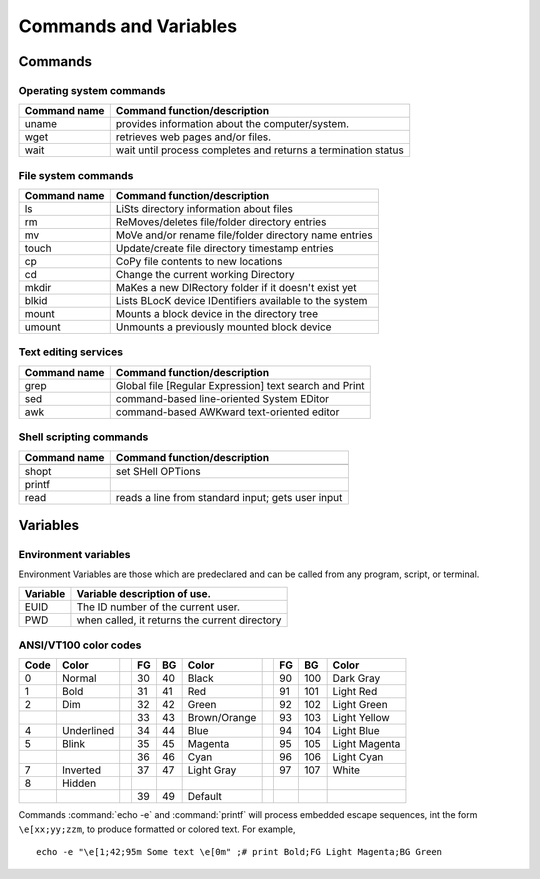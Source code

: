 .. _command:

#############################
Commands and Variables
#############################

Commands
=============================

.. _command-os:

Operating system commands
-----------------------------

+--------------+---------------------------------------------------------------+
| Command name | Command function/description                                  |
+==============+===============================================================+
| uname        | provides information about the computer/system.               |
+--------------+---------------------------------------------------------------+
| wget         | retrieves web pages and/or files.                             |
+--------------+---------------------------------------------------------------+
| wait         | wait until process completes and returns a termination status |
+--------------+---------------------------------------------------------------+

.. _command-fs:

File system commands
-----------------------------

+--------------+---------------------------------------------------------------+
| Command name | Command function/description                                  |
+==============+===============================================================+
| ls           | LiSts directory information about files                       |
+--------------+---------------------------------------------------------------+
| rm           | ReMoves/deletes file/folder directory entries                 |
+--------------+---------------------------------------------------------------+
| mv           | MoVe and/or rename file/folder directory name entries         |
+--------------+---------------------------------------------------------------+
| touch        | Update/create file directory timestamp entries                |
+--------------+---------------------------------------------------------------+
| cp           | CoPy file contents to new locations                           |
+--------------+---------------------------------------------------------------+
| cd           | Change the current working Directory                          | 
+--------------+---------------------------------------------------------------+
| mkdir        | MaKes a new DIRectory folder if it doesn't exist yet          |
+--------------+---------------------------------------------------------------+
| blkid        | Lists BLocK device IDentifiers available to the system        |
+--------------+---------------------------------------------------------------+
| mount        | Mounts a block device in the directory tree                   |
+--------------+---------------------------------------------------------------+
| umount       | Unmounts a previously mounted block device                    |
+--------------+---------------------------------------------------------------+

.. _command-text:

Text editing services
-----------------------------

+--------------+---------------------------------------------------------------+
| Command name | Command function/description                                  |
+==============+===============================================================+
| grep         | Global file [Regular Expression] text search and Print        |
+--------------+---------------------------------------------------------------+
| sed          | command-based line-oriented System EDitor                     |
+--------------+---------------------------------------------------------------+
| awk          | command-based AWKward text-oriented editor                    |
+--------------+---------------------------------------------------------------+

.. _command-sh:

Shell scripting commands
-----------------------------

+--------------+---------------------------------------------------------------+
| Command name | Command function/description                                  |
+==============+===============================================================+
+--------------+---------------------------------------------------------------+
| shopt        | set SHell OPTions                                             |
+--------------+---------------------------------------------------------------+
| printf       |                                                               |
+--------------+---------------------------------------------------------------+
| read         | reads a line from standard input; gets user input             |
+--------------+---------------------------------------------------------------+

.. _variables:

Variables
=============================

.. _variables-env:

Environment variables
-----------------------------

Environment Variables are those which are predeclared and can be called from any 
program, script, or terminal. 

+--------------+---------------------------------------------------------------+
| Variable     | Variable description of use.                                  |
+==============+===============================================================+
| EUID         | The ID number of the current user.                            |
+--------------+---------------------------------------------------------------+
| PWD          | when called, it returns the current directory                 |
+--------------+---------------------------------------------------------------+

.. _variables-color:

ANSI/VT100 color codes 
-----------------------------

+-------+--------------++-----+-----+--------------++-----+-----+--------------+
| Code  | Color        || FG  | BG  | Color        || FG  | BG  |   Color      |
+=======+==============++=====+=====+==============++=====+=====+==============+
|  0    | Normal       ||  30 |  40 | Black        ||  90 | 100 | Dark Gray    |
+-------+--------------++-----+-----+--------------++-----+-----+--------------+
|  1    | Bold         ||  31 |  41 | Red          ||  91 | 101 | Light Red    |
+-------+--------------++-----+-----+--------------++-----+-----+--------------+
|  2    | Dim          ||  32 |  42 | Green        ||  92 | 102 | Light Green  |
+-------+--------------++-----+-----+--------------++-----+-----+--------------+
|       |              ||  33 |  43 | Brown/Orange ||  93 | 103 | Light Yellow |
+-------+--------------++-----+-----+--------------++-----+-----+--------------+
|  4    | Underlined   ||  34 |  44 | Blue         ||  94 | 104 | Light Blue   |
+-------+--------------++-----+-----+--------------++-----+-----+--------------+
|  5    | Blink        ||  35 |  45 | Magenta      ||  95 | 105 | Light Magenta|
+-------+--------------++-----+-----+--------------++-----+-----+--------------+
|       |              ||  36 |  46 | Cyan         ||  96 | 106 | Light Cyan   |
+-------+--------------++-----+-----+--------------++-----+-----+--------------+
|  7    | Inverted     ||  37 |  47 | Light Gray   ||  97 | 107 | White        |
+-------+--------------++-----+-----+--------------++-----+-----+--------------+
|  8    | Hidden       ||     |     |              ||     |     |              |
+-------+--------------++-----+-----+--------------++-----+-----+--------------+
|       |              ||  39 |  49 | Default      ||     |     |              |
+-------+--------------++-----+-----+--------------++-----+-----+--------------+

Commands :command:`echo -e` and :command:`printf` will process embedded escape 
sequences, int the form ``\e[xx;yy;zzm``, to produce formatted or colored text.
For example, ::

   echo -e "\e[1;42;95m Some text \e[0m" ;# print Bold;FG Light Magenta;BG Green
